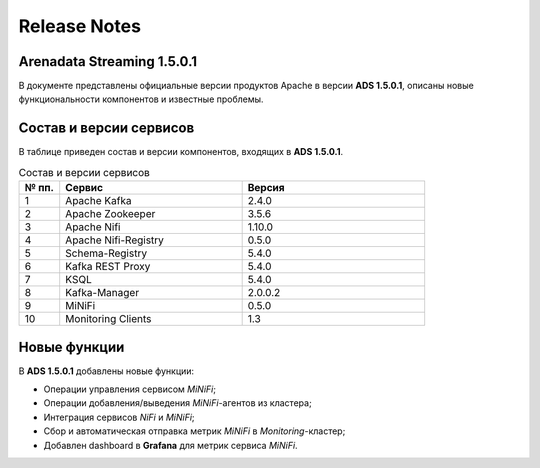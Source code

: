 Release Notes
==============

Arenadata Streaming 1.5.0.1
----------------------------

В документе представлены официальные версии продуктов Apache в версии **ADS 1.5.0.1**, описаны новые функциональности компонентов и известные проблемы.


Состав и версии сервисов
--------------------------

В таблице приведен состав и версии компонентов, входящих в **ADS 1.5.0.1**.


.. csv-table:: Состав и версии сервисов
   :header: "№ пп.", "Сервис", "Версия"
   :widths: 10, 45, 45

   "1", "Apache Kafka", "2.4.0"
   "2", "Apache Zookeeper", "3.5.6"
   "3", "Apache Nifi", "1.10.0"
   "4", "Apache Nifi-Registry", "0.5.0"
   "5", "Schema-Registry", "5.4.0"
   "6", "Kafka REST Proxy", "5.4.0"
   "7", "KSQL", "5.4.0"
   "8", "Kafka-Manager", "2.0.0.2"
   "9", "MiNiFi", "0.5.0"
   "10", "Monitoring Clients", "1.3"


Новые функции
---------------

В **ADS 1.5.0.1** добавлены новые функции:

+ Операции управления сервисом *MiNiFi*;

+ Операции добавления/выведения *MiNiFi*-агентов из кластера;

+ Интеграция сервисов *NiFi* и *MiNiFi*;

+ Сбор и автоматическая отправка метрик *MiNiFi* в *Monitoring*-кластер;

+ Добавлен dashboard в **Grafana** для метрик сервиса *MiNiFi*.


